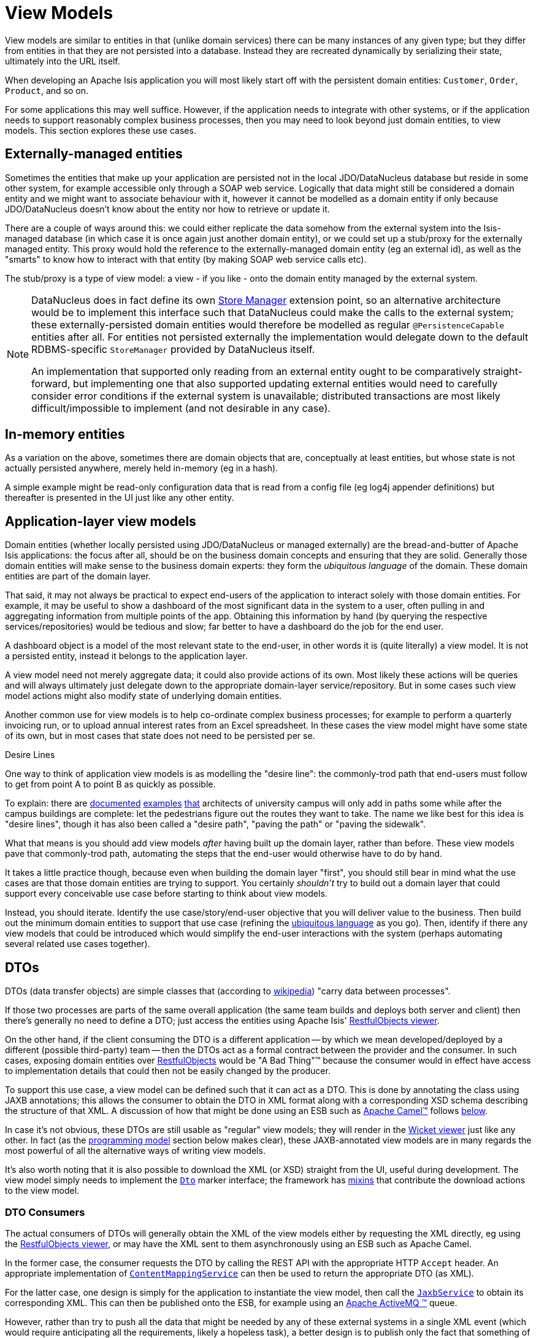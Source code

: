 [[_ugfun_domain-class-ontology_view-models]]
= View Models
:Notice: Licensed to the Apache Software Foundation (ASF) under one or more contributor license agreements. See the NOTICE file distributed with this work for additional information regarding copyright ownership. The ASF licenses this file to you under the Apache License, Version 2.0 (the "License"); you may not use this file except in compliance with the License. You may obtain a copy of the License at. http://www.apache.org/licenses/LICENSE-2.0 . Unless required by applicable law or agreed to in writing, software distributed under the License is distributed on an "AS IS" BASIS, WITHOUT WARRANTIES OR  CONDITIONS OF ANY KIND, either express or implied. See the License for the specific language governing permissions and limitations under the License.
:_basedir: ../../
:_imagesdir: images/



View models are similar to entities in that (unlike domain services) there can be many instances of any given type; but they differ from entities in that they are not persisted into a database.
Instead they are recreated dynamically by serializing their state, ultimately into the URL itself.

When developing an Apache Isis application you will most likely start off with the persistent domain entities:
`Customer`, `Order`, `Product`, and so on.

For some applications this may well suffice.  However, if the application
needs to integrate with other systems, or if the application needs to support reasonably complex business processes, then you may need to look beyond just domain entities, to view models.
This section explores these use cases.




[[__ugfun_domain-class-ontology_view-models_externally-managed-entities]]
== Externally-managed entities

Sometimes the entities that make up your application are persisted not in the local JDO/DataNucleus database
but reside in some other system, for example accessible only through a SOAP web service.  Logically that data
might still be considered a domain entity and we might want to associate behaviour with it, however it cannot be
modelled as a domain entity if only because JDO/DataNucleus doesn't know about the entity nor how to retrieve or
update it.

There are a couple of ways around this: we could either replicate the data somehow from the external system into the
 Isis-managed database (in which case it is once again just another domain entity), or we could set up a stub/proxy for
 the externally managed entity.  This proxy would hold the reference to the externally-managed domain entity (eg an
 external id), as well as the "smarts" to know how to interact with that entity (by making SOAP web service calls etc).

The stub/proxy is a type of view model: a view - if you like - onto the domain entity managed by the external system.

[NOTE]
====
DataNucleus does in fact define its own link:http://www.datanucleus.org/documentation/extensions/store_manager.html[Store Manager] extension point, so an alternative architecture would be to implement this interface such that DataNucleus
could make the calls to the external system; these externally-persisted domain entities would therefore be modelled as regular `@PersistenceCapable` entities after all.  For entities not persisted externally the implementation would delegate down to the default RDBMS-specific `StoreManager` provided by DataNucleus itself.

An implementation that supported only reading from an external entity ought to be comparatively straight-forward, but
implementing one that also supported updating external entities would need to carefully consider error conditions if the
external system is unavailable; distributed transactions are most likely difficult/impossible to implement (and not
desirable in any case).
====


[[__ugfun_domain-class-ontology_view-models_in-memory-entities]]
== In-memory entities

As a variation on the above, sometimes there are domain objects that are, conceptually at least entities, but whose
state is not actually persisted anywhere, merely held in-memory (eg in a hash).

A simple example might be read-only configuration data that is read from a config file (eg log4j appender
definitions) but thereafter is presented in the UI just like any other entity.


[[__ugfun_domain-class-ontology_view-models_application-layer-view-models]]
== Application-layer view models

Domain entities (whether locally persisted using JDO/DataNucleus or managed externally) are the bread-and-butter of Apache Isis applications: the focus after all, should be on the business domain concepts and ensuring that they are
solid.  Generally those domain entities will make sense to the business domain experts: they form the _ubiquitous language_ of the domain.  These domain entities are part of the domain layer.

That said, it may not always be practical to expect end-users of the application to interact solely with those domain
entities.  For example, it may be useful to show a dashboard of the most significant data in the system to a user,
often pulling in and aggregating information from multiple points of the app.  Obtaining this information by hand (by
 querying the respective services/repositories) would be tedious and slow; far better to have a dashboard do the job for
 the end user.

A dashboard object is a model of the most relevant state to the end-user, in other words it is (quite literally) a view
 model.  It is not a persisted entity, instead it belongs to the application layer.

A view model need not merely aggregate data; it could also provide actions of its own.  Most likely these actions will
be queries and will always ultimately just delegate down to the appropriate domain-layer service/repository.  But in
some cases such view model actions might also modify state of underlying domain entities.

Another common use for view models is to help co-ordinate complex business processes; for example to perform a
quarterly invoicing run, or to upload annual interest rates from an Excel spreadsheet.  In these cases the view model
might have some state of its own, but in most cases that state does not need to be persisted per se.

.Desire Lines
****
One way to think of application view models is as modelling the "desire line": the commonly-trod path
that end-users must follow to get from point A to point B as quickly as possible.

To explain: there are link:http://ask.metafilter.com/62599/Where-the-sidewalk-ends[documented]
link:https://sivers.org/walkways[examples]
link:http://www.softpanorama.org/People/Wall/larry_wall_articles_and_interviews.shtml[that] architects of university
campus will only add in paths some while after the campus buildings are complete: let the pedestrians figure out the
routes they want to take.  The name we like best for this idea is "desire lines", though it has also been called
a "desire path", "paving the path" or "paving the sidewalk".

What that means is you should add view models _after_ having built up the domain layer, rather than before.  These view
models pave that commonly-trod path, automating the steps that the end-user would otherwise have to do by hand.

It takes a little practice though, because even when building the domain layer "first", you should still bear in mind
what the use cases are that those domain entities are trying to support.  You certainly _shouldn't_ try to build out a
domain layer that could support every conceivable use case before starting to think about view models.

Instead, you should iterate.  Identify the use case/story/end-user objective that you will deliver value to the
business.  Then build out the minimum domain entities to support that use case (refining the xref:../ugfun/ugfun.adoc#__ugfun_core-concepts_philosophy_domain-driven-design_ubiquitous-language[ubiquitous language] as you
go).  Then, identify if there any view models that could be introduced which would simplify the end-user interactions
with the system (perhaps automating several related use cases together).
****

[[__ugfun_domain-class-ontology_view-models_dtos]]
== DTOs

DTOs (data transfer objects) are simple classes that (according to link:https://en.wikipedia.org/wiki/Data_transfer_object[wikipedia]) "carry data between processes".

If those two processes are parts of the same overall application (the same team builds and deploys both server and
client) then there's generally no need to define a DTO; just access the entities using Apache Isis'
xref:../ugvro/ugvro.adoc#[RestfulObjects viewer].

On the other hand, if the client consuming the DTO is a different application -- by which we mean developed/deployed by
a different (possible third-party) team -- then the DTOs act as a formal contract between the provider and the consumer.
In such cases, exposing domain entities over xref:../ugvro/ugvro.adoc#[RestfulObjects] would be
"A Bad Thing"(TM) because the consumer would in effect have access to implementation details that could then not be
easily changed by the producer.

To support this use case, a view model can be defined such that it can act as a DTO.  This is done by annotating the
class using JAXB annotations; this allows the consumer to obtain the DTO in XML format along with a corresponding
XSD schema describing the structure of that XML.  A discussion of how that might be done using an ESB such as
link:http://camel.apache.org[Apache Camel(TM)] follows xref:../ugbtb/ugbtb.adoc#__ugfun_domain-class-ontology_view-models_dtos_consumers[below].

In case it's not obvious, these DTOs are still usable as "regular" view models; they will render in the xref:../ugvw/ugvw.adoc#[Wicket viewer] just like any other.  In fact (as the xref:../ugbtb/ugbtb.adoc#_ugbtb_view-models_programming-model[programming model] section below makes clear), these JAXB-annotated view models are in many regards the most powerful of all the alternative ways of writing view models.


It's also worth noting that it is also possible to download the XML (or XSD) straight from the UI, useful during development.
The view model simply needs to implement the xref:../rgcms/rgcms.adoc#_rgcms_classes_mixins_Dto[`Dto`] marker interface; the
framework has xref:../rgcms/rgcms.adoc#_rgcms_classes_mixins_Dto[mixins] that contribute the download actions to the view model.


[[__ugfun_domain-class-ontology_view-models_dtos_consumers]]
=== DTO Consumers

The actual consumers of DTOs will generally obtain the XML of the view models either by requesting the XML directly,
eg using the xref:../ugvro/ugvro.adoc#[RestfulObjects viewer], or may have the XML sent to them asynchronously using an ESB
such as Apache Camel.

In the former case, the consumer requests the DTO by calling the REST API with the appropriate HTTP `Accept` header.
An appropriate implementation of xref:../rgsvc/rgsvc.adoc#_rgsvc_spi_ContentMappingService[`ContentMappingService`] can then be
used to return the appropriate DTO (as XML).

For the latter case, one design is simply for the application to instantiate the view model, then call the
xref:../rgsvc/rgsvc.adoc#_rgsvc_api_JaxbService[`JaxbService`] to obtain its corresponding XML.  This can then be published onto
the ESB, for example using an http://activemq.apache.org[Apache ActiveMQ (TM)] queue.

However, rather than try to push all the data that might be needed by any of these external systems in a single XML event
 (which would require anticipating all the requirements, likely a hopeless task), a better design is to publish only
 the fact that something of note has changed - ie, that an action on a domain object has been invoked - and then let the consumers call back to obtain other information if required.  This can once again be done by calling the REST API with
 an appropriate HTTP `Accept` header.

[TIP]
====
This is an example of the link:https://leanpub.com/camel-design-patterns[VETRO pattern] (validate, enrich, transform, route, operate).  In our case we focus on the validation (to determine the nature of the inbound message, ie which action was
invoked), and the enrich (callback to obtain a DTO with additional information required by the consumer).
====

The (non-ASF) http://github.com/isisaddons/isis-module-publishmq[Isis addons' publishmq] module provides an out-of-the-box solution of this design.  It provides an implementation of the xref:../rgsvc/rgsvc.adoc#_rgsvc_spi_PublishingService[`PublishingService`],
but which simply publishes instances of xref:../rgcms/rgcms.adoc#_rgcms_schema-aim[`ActionInvocationMemento`] to an ActiveMQ
queue.  Camel (or similar) can then be hooked up to consume these events from this queue, and use a processor to
parse the action memento to determine what has changed on the source system.  Thereafter, a subsequent Camel processor
can then call back to the source - via the xref:../ugvro/ugvro.adoc[Restful Objects viewer] - to enrich the message with
additional details using a DTO.





[[__ugfun_domain-class-ontology_view-models_typical-implementation]]
== Typical Implementation

Apache Isis offers several ways to implement view models, but the most flexible/powerful is to annotate the class using JAXB annotations.
For example:

[source,java]
----
@XmlRootElement(name = "invoiceRun")    // <1>
@XmlType(
        propOrder = {                   // <2>
            ...
        }
)
public class InvoiceRun {
    ...
}
----
<1> The JAXB `@XmlRootElement` annotation indicates this is a view model to Apache Isis, which then uses JAXB to serialize the state of the view model between interactions
<2> All properties of the view model must be listed using the `XmlType#propOrder` attribute.

Use JAXB elements such as `@XmlElement` for properties and the combination of `@XmlElementWrapper` and `@XmlElement` for collections.
Properties can be ignored (for serialization) using `@XmlTransient`.

